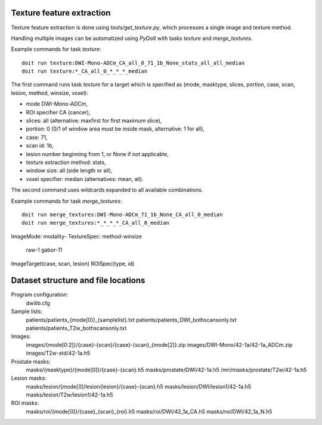 Texture feature extraction
==========================

Texture feature extraction is done using `tools/get_texture.py`, which processes
a single image and texture method.

Handling multiple images can be automatized using `PyDoIt` with tasks `texture`
and `merge_textures`.

Example commands for task `texture`::

  doit run texture:DWI-Mono-ADCm_CA_all_0_71_1b_None_stats_all_all_median
  doit run texture:*_CA_all_0_*_*_*_median

The first command runs task `texture` for a target which is specified as
(mode, masktype, slices, portion, case, scan, lesion, method, winsize, voxel):

- mode DWI-Mono-ADCm,
- ROI specifier CA (cancer),
- slices: all (alternative: maxfirst for first maximum slice),
- portion: 0 (0/1 of window area must be inside mask, alternative: 1 for all),
- case: 71,
- scan id: 1b,
- lesion number beginning from 1, or None if not applicable,
- texture extraction method: stats,
- window size: all (side length or all),
- voxel specifier: median (alternatives: mean, all).

The second command uses wildcards expanded to all available combinations.

Example commands for task `merge_textures`::

  doit run merge_textures:DWI-Mono-ADCm_71_1b_None_CA_all_0_median
  doit run merge_textures:*_*_*_*_CA_all_0_median




ImageMode: modality-
TextureSpec: method-winsize
    raw-1
    gabor-11
ImageTarget(case, scan, lesion)
ROISpec(type, id)



Dataset structure and file locations
====================================

Program configuration:
    dwilib.cfg
Sample lists:
    patients/patients_{mode[0]}_{samplelist}.txt
    patients/patients_DWI_bothscansonly.txt
    patients/patients_T2w_bothscansonly.txt
Images:
    images/{mode[0:2]}/{case}-{scan}/{case}-{scan}_{mode[2]}.zip
    images/DWI-Mono/42-1a/42-1a_ADCm.zip
    images/T2w-std/42-1a.h5
Prostate masks:
    masks/{masktype}/{mode[0]}/{case}-{scan}.h5
    masks/prostate/DWI/42-1a.h5
    /mri/masks/prostate/T2w/42-1a.h5
Lesion masks:
    masks/lesion/{mode[0]/lesion{lesion}/{case}-{scan}.h5
    masks/lesion/DWI/lesion1/42-1a.h5
    masks/lesion/T2w/lesion1/42-1a.h5
ROI masks:
    masks/roi/{mode[0]}/{case}_{scan}_{roi}.h5
    masks/roi/DWI/42_1a_CA.h5
    masks/roi/DWI/42_1a_N.h5
